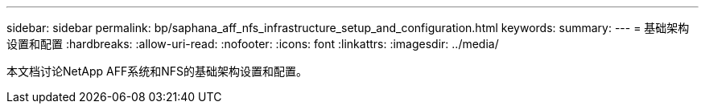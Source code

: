 ---
sidebar: sidebar 
permalink: bp/saphana_aff_nfs_infrastructure_setup_and_configuration.html 
keywords:  
summary:  
---
= 基础架构设置和配置
:hardbreaks:
:allow-uri-read: 
:nofooter: 
:icons: font
:linkattrs: 
:imagesdir: ../media/


[role="lead"]
本文档讨论NetApp AFF系统和NFS的基础架构设置和配置。
